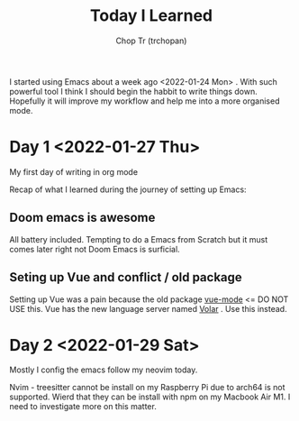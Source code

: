 #+TITLE: Today I Learned
#+AUTHOR: Chop Tr (trchopan)
#+DESCRIPTION: My note book of things I learned during my day

I started using Emacs about a week ago <2022-01-24 Mon> . With such powerful tool I think I should begin the habbit to write things down. Hopefully it will improve my workflow and help me into a more organised mode.

* Day 1 <2022-01-27 Thu>

My first day of writing in org mode

Recap of what I learned during the journey of setting up Emacs:

** Doom emacs is awesome
All battery included. Tempting to do a Emacs from Scratch but it must comes later right not Doom Emacs is surficial.

** Seting up Vue and conflict / old package
Setting up Vue was a pain because the old package [[https://github.com/AdamNiederer/vue-mode][vue-mode]] <= DO NOT USE this.
Vue has the new language server named [[https://github.com/jadestrong/lsp-volar][Volar]] . Use this instead.

* Day 2 <2022-01-29 Sat>

Mostly I config the emacs follow my neovim today.

Nvim - treesitter cannot be install on my Raspberry Pi due to arch64 is not supported. Wierd that they can be install with npm on my Macbook Air M1. I need to investigate more on this matter.
